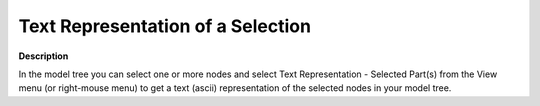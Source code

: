 

.. _Model-Explorer_Text_Representation_of_a_Selection:


Text Representation of a Selection
==================================

**Description** 

In the model tree you can select one or more nodes and select Text Representation - Selected Part(s) from the View menu (or right-mouse menu) to get a text (ascii) representation of the selected nodes in your model tree.




